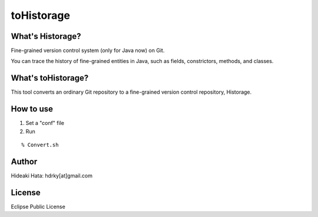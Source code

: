 toHistorage
===========

What's Historage?
------------
Fine-grained version control system (only for Java now) on Git.

You can trace the history of fine-grained entities in Java, such as fields, constrictors, methods, and classes.

What's toHistorage?
------------
This tool converts an ordinary Git repository to a fine-grained version control repository, Historage.

How to use
----------
1. Set a "conf" file
2. Run

::

  % Convert.sh

Author
------
Hideaki Hata: hdrky[at]gmail.com

License
-------
Eclipse Public License

